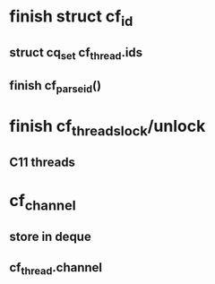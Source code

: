 * finish struct cf_id
** struct cq_set cf_thread.ids
** finish cf_parse_id()
* finish cf_threads_lock/unlock
** C11 threads
* cf_channel
** store in deque
** cf_thread.channel
